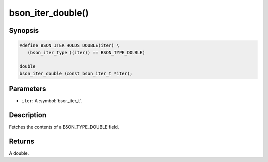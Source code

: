 .. _bson_iter_double

bson_iter_double()
==================

Synopsis
--------

.. code-block:: c

  #define BSON_ITER_HOLDS_DOUBLE(iter) \
     (bson_iter_type ((iter)) == BSON_TYPE_DOUBLE)

  double
  bson_iter_double (const bson_iter_t *iter);

Parameters
----------

* ``iter``: A :symbol:`bson_iter_t`.

Description
-----------

Fetches the contents of a BSON_TYPE_DOUBLE field.

Returns
-------

A double.

